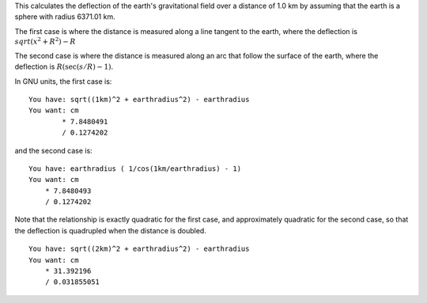 This calculates the deflection of the earth's gravitational field
over a distance of 1.0 km
by assuming that the earth is a sphere with radius 6371.01 km.

The first case is where the distance is measured
along a line tangent to the earth,
where the deflection is
:math:`sqrt(x^2 + R^2) - R`

The second case is where the distance is measured
along an arc that follow the surface of the earth,
where the deflection is
:math:`R( \sec(s/R)-1 )`.

In GNU units, the first case is::

    You have: sqrt((1km)^2 + earthradius^2) - earthradius
    You want: cm
            * 7.8480491
            / 0.1274202

and the second case is::

    You have: earthradius ( 1/cos(1km/earthradius) - 1)
    You want: cm
    	* 7.8480493
    	/ 0.1274202

Note that the relationship is exactly quadratic for the first case,
and approximately quadratic for the second case,
so that the deflection is quadrupled when the distance is doubled.

::

    You have: sqrt((2km)^2 + earthradius^2) - earthradius
    You want: cm
    	* 31.392196
    	/ 0.031855051
